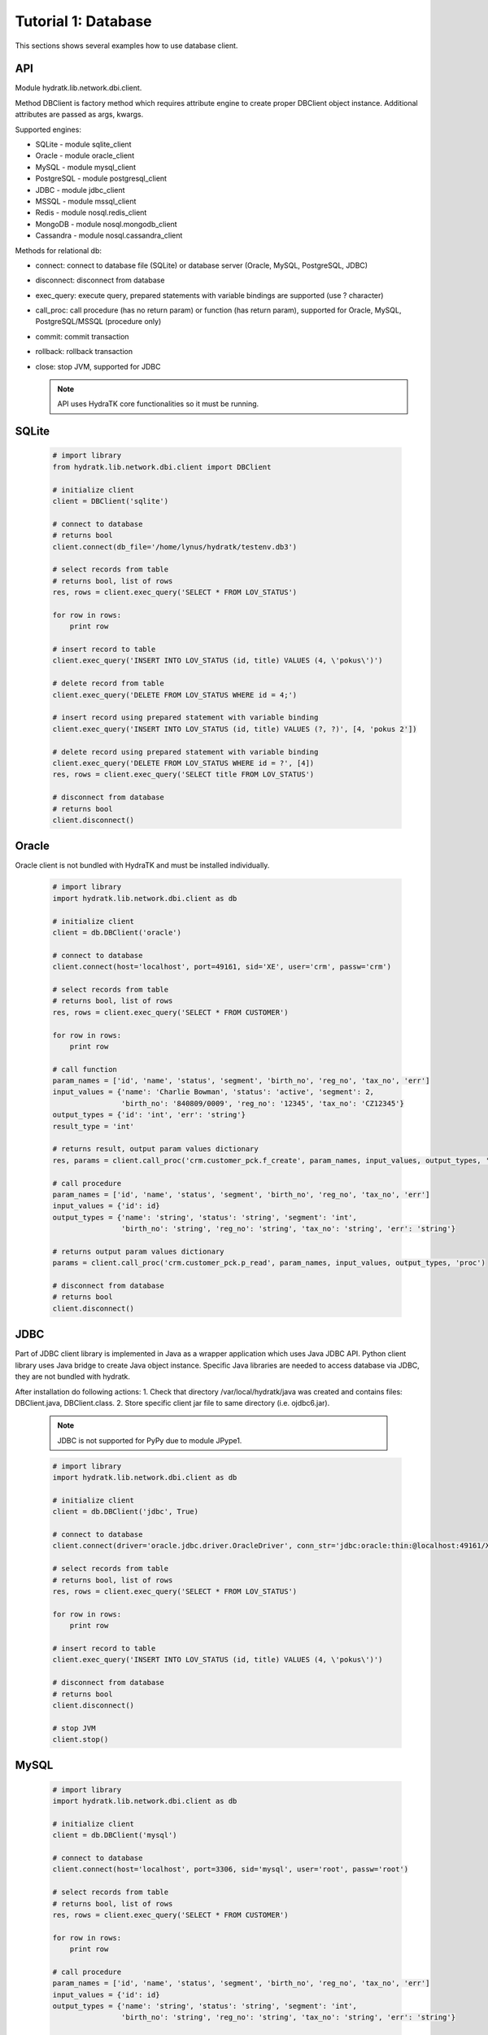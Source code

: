 .. _tutor_network_tut1_dbi:

Tutorial 1: Database
====================

This sections shows several examples how to use database client.

API
^^^

Module hydratk.lib.network.dbi.client.

Method DBClient is factory method which requires attribute engine to create 
proper DBClient object instance. Additional attributes are passed as args, kwargs. 

Supported engines:

* SQLite - module sqlite_client
* Oracle - module oracle_client
* MySQL - module mysql_client
* PostgreSQL - module postgresql_client
* JDBC - module jdbc_client
* MSSQL - module mssql_client
* Redis - module nosql.redis_client
* MongoDB - module nosql.mongodb_client
* Cassandra - module nosql.cassandra_client

Methods for relational db:

* connect: connect to database file (SQLite) or database server (Oracle, MySQL, PostgreSQL, JDBC)  
* disconnect: disconnect from database
* exec_query: execute query, prepared statements with variable bindings are supported (use ? character)
* call_proc: call procedure (has no return param) or function (has return param), supported for Oracle, MySQL, PostgreSQL/MSSQL (procedure only)
* commit: commit transaction
* rollback: rollback transaction
* close: stop JVM, supported for JDBC

  .. note::
   
     API uses HydraTK core functionalities so it must be running.

SQLite
^^^^^^

  .. code-block:: python
  
     # import library
     from hydratk.lib.network.dbi.client import DBClient
     
     # initialize client
     client = DBClient('sqlite')
     
     # connect to database
     # returns bool
     client.connect(db_file='/home/lynus/hydratk/testenv.db3')
     
     # select records from table
     # returns bool, list of rows
     res, rows = client.exec_query('SELECT * FROM LOV_STATUS')
     
     for row in rows:
         print row 
     
     # insert record to table
     client.exec_query('INSERT INTO LOV_STATUS (id, title) VALUES (4, \'pokus\')')
     
     # delete record from table
     client.exec_query('DELETE FROM LOV_STATUS WHERE id = 4;')
     
     # insert record using prepared statement with variable binding
     client.exec_query('INSERT INTO LOV_STATUS (id, title) VALUES (?, ?)', [4, 'pokus 2'])
     
     # delete record using prepared statement with variable binding
     client.exec_query('DELETE FROM LOV_STATUS WHERE id = ?', [4])
     res, rows = client.exec_query('SELECT title FROM LOV_STATUS')
     
     # disconnect from database
     # returns bool
     client.disconnect()
     
Oracle
^^^^^^

Oracle client is not bundled with HydraTK and must be installed individually.

  .. code-block:: python
  
     # import library
     import hydratk.lib.network.dbi.client as db
    
     # initialize client
     client = db.DBClient('oracle')  
     
     # connect to database
     client.connect(host='localhost', port=49161, sid='XE', user='crm', passw='crm')   
     
     # select records from table
     # returns bool, list of rows
     res, rows = client.exec_query('SELECT * FROM CUSTOMER')
     
     for row in rows:
         print row      
     
     # call function
     param_names = ['id', 'name', 'status', 'segment', 'birth_no', 'reg_no', 'tax_no', 'err']
     input_values = {'name': 'Charlie Bowman', 'status': 'active', 'segment': 2,
                     'birth_no': '840809/0009', 'reg_no': '12345', 'tax_no': 'CZ12345'}
     output_types = {'id': 'int', 'err': 'string'}
     result_type = 'int'
     
     # returns result, output param values dictionary
     res, params = client.call_proc('crm.customer_pck.f_create', param_names, input_values, output_types, 'func', result_type)
                      
     # call procedure
     param_names = ['id', 'name', 'status', 'segment', 'birth_no', 'reg_no', 'tax_no', 'err']
     input_values = {'id': id}
     output_types = {'name': 'string', 'status': 'string', 'segment': 'int',
                     'birth_no': 'string', 'reg_no': 'string', 'tax_no': 'string', 'err': 'string'}
                     
     # returns output param values dictionary                     
     params = client.call_proc('crm.customer_pck.p_read', param_names, input_values, output_types, 'proc')
     
     # disconnect from database
     # returns bool
     client.disconnect() 
     
JDBC
^^^^

Part of JDBC client library is implemented in Java as a wrapper application which uses Java JDBC API.
Python client library uses Java bridge to create Java object instance. 
Specific Java libraries are needed to access database via JDBC, they are not bundled with hydratk.
 
After installation do following actions:
1. Check that directory /var/local/hydratk/java was created and contains files: DBClient.java, DBClient.class.
2. Store specific client jar file to same directory (i.e. ojdbc6.jar).

  .. note ::
  
     JDBC is not supported for PyPy due to module JPype1.

  .. code-block:: python
  
     # import library
     import hydratk.lib.network.dbi.client as db
    
     # initialize client
     client = db.DBClient('jdbc', True)  
     
     # connect to database
     client.connect(driver='oracle.jdbc.driver.OracleDriver', conn_str='jdbc:oracle:thin:@localhost:49161/XE', user='crm', passw='crm')   
     
     # select records from table
     # returns bool, list of rows
     res, rows = client.exec_query('SELECT * FROM LOV_STATUS')
     
     for row in rows:
         print row 
     
     # insert record to table
     client.exec_query('INSERT INTO LOV_STATUS (id, title) VALUES (4, \'pokus\')')
     
     # disconnect from database
     # returns bool
     client.disconnect() 
     
     # stop JVM
     client.stop()
     
MySQL
^^^^^

  .. code-block:: python
  
     # import library
     import hydratk.lib.network.dbi.client as db
    
     # initialize client
     client = db.DBClient('mysql')  
     
     # connect to database
     client.connect(host='localhost', port=3306, sid='mysql', user='root', passw='root')   
       
     # select records from table
     # returns bool, list of rows
     res, rows = client.exec_query('SELECT * FROM CUSTOMER')
     
     for row in rows:
         print row         
            
     # call procedure
     param_names = ['id', 'name', 'status', 'segment', 'birth_no', 'reg_no', 'tax_no', 'err']
     input_values = {'id': id}
     output_types = {'name': 'string', 'status': 'string', 'segment': 'int',
                     'birth_no': 'string', 'reg_no': 'string', 'tax_no': 'string', 'err': 'string'}
                     
     # returns output param values dictionary                     
     params = client.call_proc('read_customer', param_names, input_values, output_types, 'proc')
     
     # disconnect from database
     # returns bool
     client.disconnect() 

PostgreSQL
^^^^^^^^^^   

  .. code-block:: python
  
     # import library
     import hydratk.lib.network.dbi.client as db
    
     # initialize client
     client = db.DBClient('postgresql')  
     
     # connect to database
     client.connect(host='localhost', port=5432, sid='postgre', user='root', passw='root')   
          
     # select records from table
     # returns bool, list of rows
     res, rows = client.exec_query('SELECT * FROM CUSTOMER')
     
     for row in rows:
         print row            
            
     # call procedure
     param_names = ['id', 'name', 'status', 'segment', 'birth_no', 'reg_no', 'tax_no', 'err']
     input_values = {'id': id}
     output_types = {'name': 'string', 'status': 'string', 'segment': 'int',
                     'birth_no': 'string', 'reg_no': 'string', 'tax_no': 'string', 'err': 'string'}
                     
     # returns output param values dictionary                     
     params = client.call_proc('read_customer', param_names, input_values, output_types)
     
     # disconnect from database
     # returns bool
     client.disconnect()  
     
MSSQL
^^^^^ 

  .. code-block:: python
  
     # import library
     import hydratk.lib.network.dbi.client as db
    
     # initialize client
     client = db.DBClient('mssql')  
     
     # connect to database
     client.connect(host='10.0.0.1', port=1433, sid='test', user='root', passw='root')   
          
     # select records from table
     # returns bool, list of rows
     res, rows = client.exec_query('SELECT * FROM CUSTOMER')
     
     for row in rows:
         print row            
            
     # call procedure
     param_names = ['id', 'name', 'status', 'segment', 'birth_no', 'reg_no', 'tax_no', 'err']
     input_values = {'id': id}
     output_types = {'name': 'string', 'status': 'string', 'segment': 'int',
                     'birth_no': 'string', 'reg_no': 'string', 'tax_no': 'string', 'err': 'string'}
                     
     # returns output param values dictionary                     
     params = client.call_proc('read_customer', param_names, input_values, output_types)
     
     # disconnect from database
     # returns bool
     client.disconnect()  
     
Redis
^^^^^

  .. code-block:: python
  
     # import library
     import hydratk.lib.network.dbi.client as db
     
     # initialize client
     client = db.DBClient('redis')
     
     # connect to database
     client.connect(host='127.0.0.1', port=6379, db=0)
     
     # set key, returns bool
     res = client.set(key, value)
     
     # get key, returns str
     res = client.get(key, value)
     
     # check if key exists, returns bool
     res = client.exists(key)
     
     # delete key, returns bool
     res = client.delete(key)
     
     # execute command
     # returns bool, output
     res, output = client.exec_command('INCR key')    
     
MongoDB
^^^^^^^

  .. code-block:: python
  
     # import library
     import hydratk.lib.network.dbi.client as db
     
     # initialize client
     client = db.DBClient('mongodb')         
     
     # connect to database
     client.connect(host='127.0.0.1', port=27017, db='test')   
     
     # insert record to database
     # returns bool, id
     doc = {"customer": {"name": "Charlie Bowman", "status": "active", "segment": 2,
                         "payer": {"name": "Charlie Bowman", "status": "active"},
                         "services": [{"id": 615, "status": "active"}, {"id": 619, "status": "suspend"}]}}
     res, id = client.exec_command('insert', collection='test', document=doc)
     
     # find record
     # returns bool, rows
     res, rows = client.exec_command('find', collection='test', filter={'_id': id})
     
     # find records using complex filter
     filter = {"$or": [{"customer.name": "Charlie Bowman"}, {"customer.name": "Vince Neil"}]}
     res, rows = client.exec_command('find', collection='test', filter=filter)
     
     # aggregate records
     # returns bool, rows
     filter = [{"$match": {"customer.payer.status": "active"}},
               {"$group": {"_id": "$customer.name", "count": {"$sum": 1}}}]
     res, rows = c.exec_command('aggregate', 'test', filter=filter)     
     
     # update multiple records
     # returns bool, modified count
     doc, filter = {"$set": {"customer.name": "Vince Neil 2"}}, {"customer.name": "Vince Neil"}
     res, count = client.exec_command('update', 'test', document=doc, filter=filter, single=False)
     
     # replace record
     # returns bool, modified count
     doc, filter = {"customer": {"name": "Vince Neil"}}, {"customer.name": "Vince Neil 2"}
     res, count = client.exec_command('replace', 'test', doc, filter)
     
     # delete record
     # returns bool, deleted count
     res, count = client.exec_command('delete', 'test', filter={"customer.name": "Vince Neil"})
     
     # drop collection
     # returns bool, None
     res, out = client.exec_command('drop', collection='test')
     
     # disconnect from database
     # returns bool
     client.disconnect()        
     
Cassandra
^^^^^^^^^

  .. code-block:: python
  
     # import library
     from hydratk.lib.network.dbi.client import DBClient
     
     # initialize client
     client = DBClient('cassandra')
     
     # connect to database
     # returns bool
     client.connect(host='127.0.0.1', port=9042, key_space='test')
     
     # select records from table
     # returns bool, list of rows
     res, rows = client.exec_query('SELECT * FROM LOV_STATUS')
     
     for row in rows:
         print row 
     
     # insert record to table
     client.exec_query('INSERT INTO LOV_STATUS (id, title) VALUES (4, \'pokus\')')
     
     # delete record from table
     client.exec_query('DELETE FROM LOV_STATUS WHERE id = 4;')
     
     # insert record using prepared statement with variable binding
     client.exec_query('INSERT INTO LOV_STATUS (id, title) VALUES (?, ?)', [4, 'pokus 2'])
     
     # delete record using prepared statement with variable binding
     client.exec_query('DELETE FROM LOV_STATUS WHERE id = ?', [4])
     res, rows = client.exec_query('SELECT title FROM LOV_STATUS')
     
     # disconnect from database
     # returns bool
     client.disconnect()     